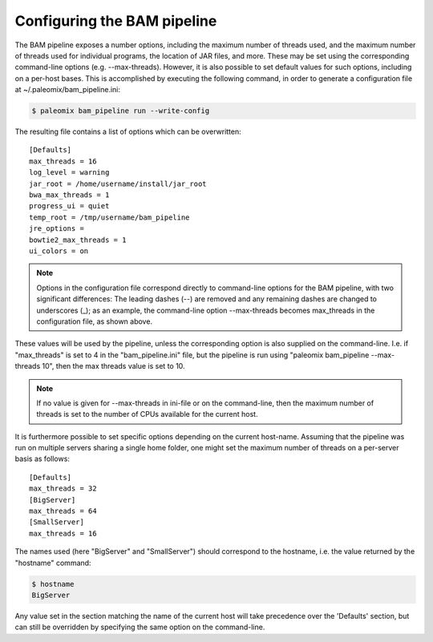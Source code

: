 .. highlight:: ini
.. _bam_configuration:


Configuring the BAM pipeline
============================

The BAM pipeline exposes a number options, including the maximum number of threads used, and the maximum number of threads used for individual programs, the location of JAR files, and more. These may be set using the corresponding command-line options (e.g. --max-threads). However, it is also possible to set default values for such options, including on a per-host bases. This is accomplished by executing the following command, in order to generate a configuration file at ~/.paleomix/bam_pipeline.ini:

.. code-block:: bash

    $ paleomix bam_pipeline run --write-config


The resulting file contains a list of options which can be overwritten::

    [Defaults]
    max_threads = 16
    log_level = warning
    jar_root = /home/username/install/jar_root
    bwa_max_threads = 1
    progress_ui = quiet
    temp_root = /tmp/username/bam_pipeline
    jre_options =
    bowtie2_max_threads = 1
    ui_colors = on

.. note::
    Options in the configuration file correspond directly to command-line options for the BAM pipeline, with two significant differences: The leading dashes (--) are removed and any remaining dashes are changed to underscores (_); as an example, the command-line option --max-threads becomes max\_threads in the configuration file, as shown above.

These values will be used by the pipeline, unless the corresponding option is also supplied on the command-line. I.e. if "max_threads" is set to 4 in the "bam_pipeline.ini" file, but the pipeline is run using "paleomix bam_pipeline --max-threads 10", then the max threads value is set to 10.

.. note::
    If no value is given for --max-threads in ini-file or on the command-line, then the maximum number of threads is set to the number of CPUs available for the current host.

It is furthermore possible to set specific options depending on the current host-name. Assuming that the pipeline was run on multiple servers sharing a single home folder, one might set the maximum number of threads on a per-server basis as follows::

    [Defaults]
    max_threads = 32
    [BigServer]
    max_threads = 64
    [SmallServer]
    max_threads = 16


The names used (here "BigServer" and "SmallServer") should correspond to the hostname, i.e. the value returned by the "hostname" command:

.. code-block:: bash

    $ hostname
    BigServer

Any value set in the section matching the name of the current host will take precedence over the 'Defaults' section, but can still be overridden by specifying the same option on the command-line.